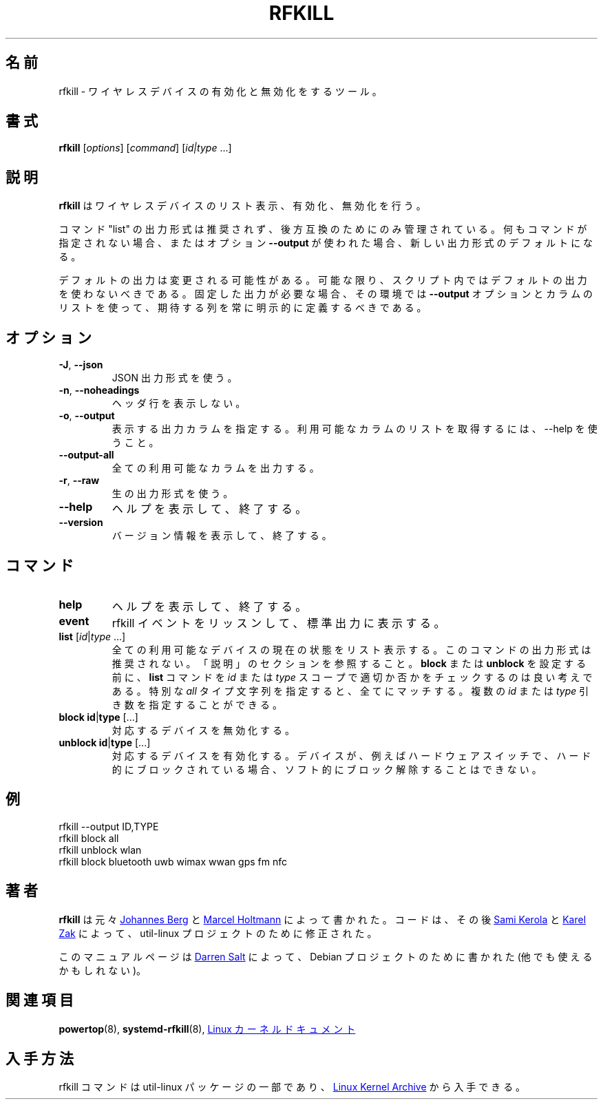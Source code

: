 .\" -*- nroff -*-
.\"
.\" Japanese Version Copyright (c) 2020-2021 Yuichi SATO
.\"         all rights reserved.
.\" Translated Wed Apr 29 18:54:09 JST 2020
.\"         by Yuichi SATO <ysato444@ybb.ne.jp>
.\" Updated & Modified Thu Feb  4 21:26:49 JST 2021 by Yuichi SATO
.\"
.TH RFKILL "8" "2017-07-06" "util-linux" "System Administration"
.\"O .SH NAME
.SH 名前
.\"O rfkill \- tool for enabling and disabling wireless devices
rfkill \- ワイヤレスデバイスの有効化と無効化をするツール。
.\"O .SH SYNOPSIS
.SH 書式
.B rfkill
.RI [ options ]
.RI [ command ]
.RI [ id|type \ ...]

.\"O .SH DESCRIPTION
.SH 説明
.\"O .B rfkill
.\"O lists, enabling and disabling wireless devices.
.B rfkill
はワイヤレスデバイスのリスト表示、有効化、無効化を行う。

.\"O The command "list" output format is deprecated and maintained for backward
.\"O compatibility only. The new output format is the default when no command is
.\"O specified or when the option \fB\-\-output\fR is used.
コマンド "list" の出力形式は推奨されず、後方互換のためにのみ管理されている。
何もコマンドが指定されない場合、またはオプション \fB\-\-output\fR が使われた場合、
新しい出力形式のデフォルトになる。

.\"O The default output is subject to change.  So whenever possible, you should
.\"O avoid using default outputs in your scripts.  Always explicitly define expected
.\"O columns by using the \fB\-\-output\fR option together with a columns list in
.\"O environments where a stable output is required.
デフォルトの出力は変更される可能性がある。
可能な限り、スクリプト内ではデフォルトの出力を使わないべきである。
固定した出力が必要な場合、その環境では
\fB\-\-output\fR オプションとカラムのリストを使って、期待する列を常に明示的に定義する
べきである。

.\"O .SH OPTIONS
.SH オプション
.TP
\fB\-J\fR, \fB\-\-json\fR
.\"O Use JSON output format.
JSON 出力形式を使う。
.TP
\fB\-n\fR, \fB\-\-noheadings\fR
.\"O Do not print a header line.
ヘッダ行を表示しない。
.TP
\fB\-o\fR, \fB\-\-output\fR
.\"O Specify which output columns to print.  Use \-\-help to get a list of
.\"O available columns.
表示する出力カラムを指定する。
利用可能なカラムのリストを取得するには、\-\-help を使うこと。
.TP
.B \-\-output\-all
.\"O Output all available columns.
全ての利用可能なカラムを出力する。
.TP
\fB\-r\fR, \fB\-\-raw\fR
.\"O Use the raw output format.
生の出力形式を使う。
.TP
.B \-\-help
.\"O Display help text and exit.
ヘルプを表示して、終了する。
.TP
.B \-\-version
.\"O Display version information and exit.
バージョン情報を表示して、終了する。
.\"O .SH COMMANDS
.SH コマンド
.TP
.B help
.\"O Display help text and exit.
ヘルプを表示して、終了する。
.TP
.B event
.\"O Listen for rfkill events and display them on stdout.
rfkill イベントをリッスンして、標準出力に表示する。
.TP
\fBlist \fR[\fIid\fR|\fItype\fR ...]
.\"O List the current state of all available devices.  The command output format is deprecated, see the section DESCRIPTION.
全ての利用可能なデバイスの現在の状態をリスト表示する。
このコマンドの出力形式は推奨されない。「説明」のセクションを参照
すること。
.\"O It is a good idea to check with
.\"O .B list
.\"O command
.\"O .IR id " or " type
.\"O scope is appropriate before setting
.\"O .BR block " or " unblock .
.BR block " または " unblock
を設定する前に、
.B list
コマンドを
.IR id " または " type
スコープで適切か否かをチェックするのは良い考えである。
.\"O Special
.\"O .I all
.\"O type string will match everything.  Use of multiple
.\"O .IR id " or " type
.\"O arguments is supported.
特別な
.I all
タイプ文字列を指定すると、全てにマッチする。
複数の
.IR id " または " type
引き数を指定することができる。
.TP
\fBblock \fBid\fR|\fBtype\fR [...]
.\"O Disable the corresponding device.
対応するデバイスを無効化する。
.TP
\fBunblock \fBid\fR|\fBtype\fR [...]
.\"O Enable the corresponding device.  If the device is hard\-blocked, for example
.\"O via a hardware switch, it will remain unavailable though it is now
.\"O soft\-unblocked.
対応するデバイスを有効化する。
デバイスが、例えばハードウェアスイッチで、ハード的にブロック
されている場合、ソフト的にブロック解除することはできない。
.\"O .SH EXAMPLE
.SH 例
rfkill --output ID,TYPE
.br
rfkill block all
.br
rfkill unblock wlan
.br
rfkill block bluetooth uwb wimax wwan gps fm nfc
.\"O .SH AUTHORS
.SH 著者
.\"O .B rfkill
.\"O was originally written by
.\"O .MT johannes@\:sipsolutions.\:net
.\"O Johannes Berg
.\"O .ME
.\"O and
.\"O .MT marcel@\:holtmann.\:org
.\"O Marcel Holtmann
.\"O .ME .
.B rfkill
は元々
.MT johannes@\:sipsolutions.\:net
Johannes Berg
.ME
と
.MT marcel@\:holtmann.\:org
Marcel Holtmann
.ME
によって書かれた。
.\"O The code has been later modified by
.\"O .MT kerolasa@\:iki.\:fi
.\"O Sami Kerola
.\"O .ME
.\"O and
.\"O .MT kzak@\:redhat.\:com
.\"O Karel Zak
.\"O .ME
.\"O for util-linux project.
コードは、その後
.MT kerolasa@\:iki.\:fi
Sami Kerola
.ME
と
.MT kzak@\:redhat.\:com
Karel Zak
.ME
によって、util-linux プロジェクトのために修正された。
.PP
.\"O This manual page was written by
.\"O .MT linux@\:youmustbejoking.\:demon.\:co.uk
.\"O Darren Salt
.\"O .ME ,
.\"O for the Debian project (and may be used by others).
このマニュアルページは
.MT linux@\:youmustbejoking.\:demon.\:co.uk
Darren Salt
.ME
によって、Debian プロジェクトのために書かれた (他でも使えるかもしれない)。
.\"O .SH SEE ALSO
.SH 関連項目
.BR powertop (8),
.BR systemd-rfkill (8),
.\"O .UR https://\:git.\:kernel.\:org/\:pub/\:scm/\:linux/\:kernel/\:git/\:torvalds/\:linux.git/\:tree/\:Documentation/\:driver-api/\:rfkill.rst
.\"O Linux kernel documentation
.\"O .UE
.UR https://\:git.\:kernel.\:org/\:pub/\:scm/\:linux/\:kernel/\:git/\:torvalds/\:linux.git/\:tree/\:Documentation/\:driver-api/\:rfkill.rst
Linux カーネルドキュメント
.UE
.\"O .SH AVAILABILITY
.SH 入手方法
.\"O The rfkill command is part of the util\-linux package and is available from
.\"O .UR https://\:www.kernel.org\:/pub\:/linux\:/utils\:/util\-linux/
.\"O Linux Kernel Archive
.\"O .UE .
rfkill コマンドは util\-linux パッケージの一部であり、
.UR https://\:www.kernel.org\:/pub\:/linux\:/utils\:/util\-linux/
Linux Kernel Archive
.UE
から入手できる。
